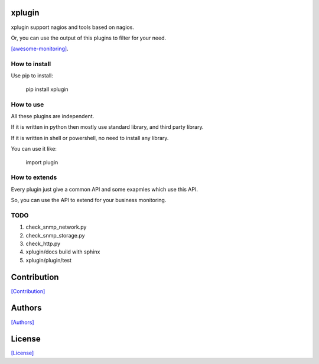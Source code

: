 =======
xplugin
=======

xplugin support nagios and tools based on nagios.

Or, you can use the output of this plugins to filter for your need.

`[awesome-monitoring] <https://github.com/crazy-canux/awesome-monitoring>`_.

--------------
How to install
--------------

Use pip to install:

    pip install xplugin

----------
How to use
----------

All these plugins are independent.

If it is written in python then mostly use standard library, and third party library.

If it is written in shell or powershell, no need to install any library.

You can use it like:

    import plugin

--------------
How to extends
--------------

Every plugin just give a common API and some exapmles which use this API.

So, you can use the API to extend for your business monitoring.

-----
TODO
-----

1. check_snmp_network.py
2. check_snmp_storage.py
3. check_http.py
4. xplugin/docs build with sphinx
5. xplugin/plugin/test

============
Contribution
============

`[Contribution] <https://github.com/crazy-canux/xplugin/blob/master/CONTRIBUTING.rst>`_

=======
Authors
=======

`[Authors] <https://github.com/crazy-canux/xplugin/blob/master/AUTHORS.rst>`_

=======
License
=======

`[License] <https://github.com/crazy-canux/xPlugin_Monitoring/blob/master/LICENSE>`_
